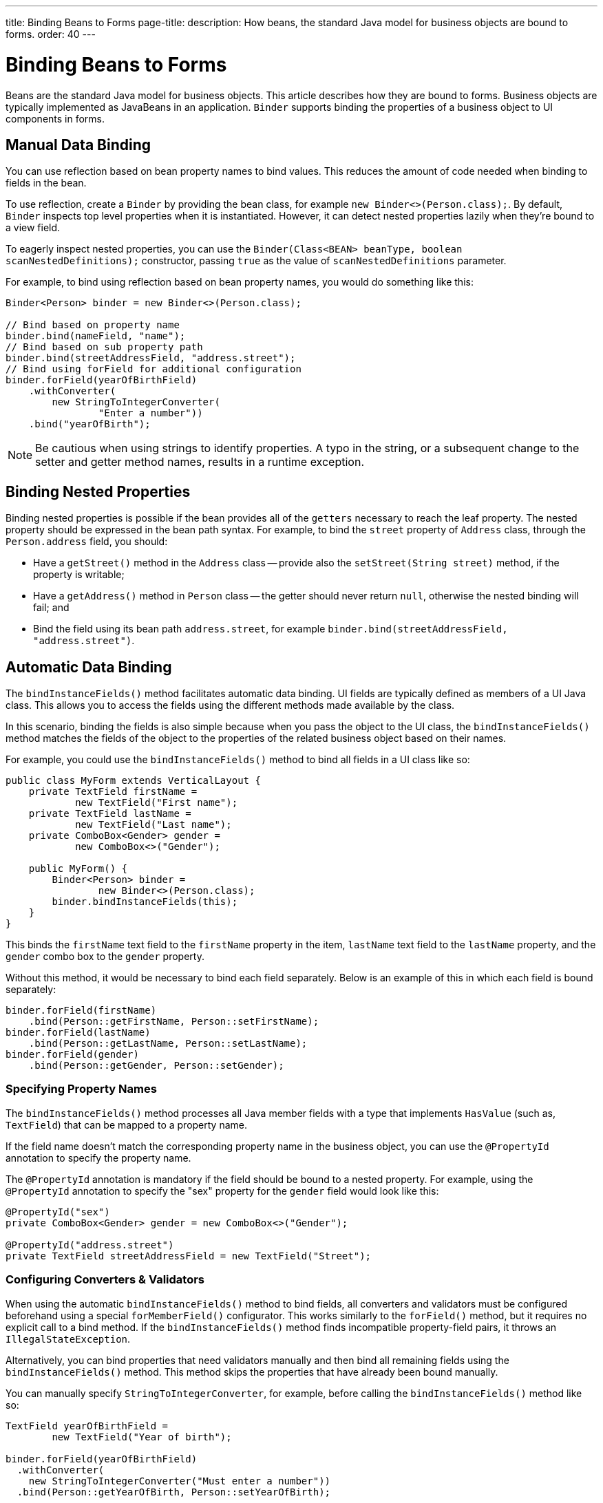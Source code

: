 ---
title: Binding Beans to Forms
page-title: 
description: How beans, the standard Java model for business objects are bound to forms.
order: 40
---


= Binding Beans to Forms

Beans are the standard Java model for business objects. This article describes how they are bound to forms. Business objects are typically implemented as JavaBeans in an application. [classname]`Binder` supports binding the properties of a business object to UI components in forms.


== Manual Data Binding

You can use reflection based on bean property names to bind values. This reduces the amount of code needed when binding to fields in the bean.

To use reflection, create a [classname]`Binder` by providing the bean class, for example `new Binder<>(Person.class);`. By default, [classname]`Binder` inspects top level properties when it is instantiated. However, it can detect nested properties lazily when they're bound to a view field.

To eagerly inspect nested properties, you can use the [constructorname]`Binder(Class<BEAN> beanType, boolean scanNestedDefinitions);` constructor, passing `true` as the value of `scanNestedDefinitions` parameter.

For example, to bind using reflection based on bean property names, you would do something like this:

[source,java]
----
Binder<Person> binder = new Binder<>(Person.class);

// Bind based on property name
binder.bind(nameField, "name");
// Bind based on sub property path
binder.bind(streetAddressField, "address.street");
// Bind using forField for additional configuration
binder.forField(yearOfBirthField)
    .withConverter(
        new StringToIntegerConverter(
                "Enter a number"))
    .bind("yearOfBirth");
----

[NOTE]
Be cautious when using strings to identify properties. A typo in the string, or a subsequent change to the setter and getter method names, results in a runtime exception.


== Binding Nested Properties

Binding nested properties is possible if the bean provides all of the `getters` necessary to reach the leaf property. The nested property should be expressed in the bean path syntax. For example, to bind the [fieldname]`street` property of [classname]`Address` class, through the [fieldname]`Person.address` field, you should:

* Have a [methodname]`getStreet()` method in the [classname]`Address` class -- provide also the [methodname]`setStreet(String street)` method, if the property is writable;
* Have a [methodname]`getAddress()` method in [classname]`Person` class -- the getter should never return `null`, otherwise the nested binding will fail; and
* Bind the field using its bean path `address.street`, for example `binder.bind(streetAddressField, "address.street")`.


== Automatic Data Binding

The [methodname]`bindInstanceFields()` method facilitates automatic data binding. UI fields are typically defined as members of a UI Java class. This allows you to access the fields using the different methods made available by the class.

In this scenario, binding the fields is also simple because when you pass the object to the UI class, the [methodname]`bindInstanceFields()` method matches the fields of the object to the properties of the related business object based on their names.

For example, you could use the [methodname]`bindInstanceFields()` method to bind all fields in a UI class like so:

[source,java]
----
public class MyForm extends VerticalLayout {
    private TextField firstName =
            new TextField("First name");
    private TextField lastName =
            new TextField("Last name");
    private ComboBox<Gender> gender =
            new ComboBox<>("Gender");

    public MyForm() {
        Binder<Person> binder =
                new Binder<>(Person.class);
        binder.bindInstanceFields(this);
    }
}
----

This binds the `firstName` text field to the `firstName` property in the item, `lastName` text field to the `lastName` property, and the `gender` combo box to the `gender` property.

Without this method, it would be necessary to bind each field separately. Below is an example of this in which each field is bound separately:

[source,java]
----
binder.forField(firstName)
    .bind(Person::getFirstName, Person::setFirstName);
binder.forField(lastName)
    .bind(Person::getLastName, Person::setLastName);
binder.forField(gender)
    .bind(Person::getGender, Person::setGender);
----


=== Specifying Property Names

The [methodname]`bindInstanceFields()` method processes all Java member fields with a type that implements [interfacename]`HasValue` (such as, `TextField`) that can be mapped to a property name.

If the field name doesn't match the corresponding property name in the business object, you can use the `@PropertyId` annotation to specify the property name.

The `@PropertyId` annotation is mandatory if the field should be bound to a nested property. For example, using the `@PropertyId` annotation to specify the "sex" property for the `gender` field would look like this:

[source,java]
----
@PropertyId("sex")
private ComboBox<Gender> gender = new ComboBox<>("Gender");

@PropertyId("address.street")
private TextField streetAddressField = new TextField("Street");
----


=== Configuring Converters & Validators

When using the automatic [methodname]`bindInstanceFields()` method to bind fields, all converters and validators must be configured beforehand using a special [methodname]`forMemberField()` configurator. This works similarly to the [methodname]`forField()` method, but it requires no explicit call to a bind method. If the [methodname]`bindInstanceFields()` method finds incompatible property-field pairs, it throws an [classname]`IllegalStateException`.

Alternatively, you can bind properties that need validators manually and then bind all remaining fields using the [methodname]`bindInstanceFields()` method. This method skips the properties that have already been bound manually.

You can manually specify [classname]`StringToIntegerConverter`, for example, before calling the [methodname]`bindInstanceFields()` method like so:

[source,java]
----
TextField yearOfBirthField =
        new TextField("Year of birth");

binder.forField(yearOfBirthField)
  .withConverter(
    new StringToIntegerConverter("Must enter a number"))
  .bind(Person::getYearOfBirth, Person::setYearOfBirth);

binder.bindInstanceFields(this);

----

If you use Java Specification Requests (JSR) 303 validators, you should use [classname]`BeanValidationBinder`. It picks validators automatically when using [methodname]`bindInstanceFields()`.


=== Automatically Applied Converters

The [methodname]`bindInstanceFields()` method can simplify [classname]`Binder` configuration by automatically applying out-of-the-box converters from the `com.vaadin.flow.data.converter` package for known types. An automatic choice is made only for fields that aren't manually configured using [methodname]`forField()` or [methodname]`forMemberField()`.

Converter instances are created using the [classname]`ConverterFactory` provided by the [methodname]`Binder.getConverterFactory()` method. If a suitable converter can't be created, [methodname]`bindInstanceFields()` throws an [classname]`IllegalStateException`.

The converter list can be augmented with custom converters by extending [classname]`Binder` and overriding [methodname]`getConverterFactory()`, so that it returns a custom [classname]`ConverterFactory` implementation. When using a custom converter factory, it's good practice to fall back to the default one if there is no specific match for the type to be converted.

For example, providing a custom [classname]`ConverterFactory` for [classname]`Binder` might look like this:

[source,java]
----

class CustomBinder<BEAN> extends Binder<BEAN> {

    private final ConverterFactory converterFactory = new CustomConverterFactory(super.getConverterFactory());

    @Override
    protected ConverterFactory getConverterFactory() {
        return converterFactory;
    }
}

class CustomConverterFactory implements ConverterFactory {

    private final ConverterFactory fallback;

    CustomConverterFactory(ConverterFactory fallback) {
        this.fallback = fallback;
    }

    public <P, M> Optional<Converter<P, M>> newInstance(Class<P> presentationType, Class<M> modelType) {
        return getCustomConverter(presentationType, modelType)
                .or(() -> fallback.newInstance(presentationType, modelType));
    }

    private <P, M> Optional<Converter<P, M>> getCustomConverter(Class<P> presentationType, Class<M> modelType) {
        // custom logic
        return ...;
    }
}

----


== Using JSR 303 Bean Validation

You can use [classname]`BeanValidationBinder` if you prefer to use Java Specification Requests (JSR) 303 Bean Validation annotations, such as `Max`, `Min`, and `Size`.

[classname]`BeanValidationBinder` extends [classname]`Binder` -- and therefore has the same API -- but its implementation automatically adds validators based on JSR 303 constraints.

To use Bean Validation annotations, you need a JSR 303 implementation, such as Hibernate Validator, available in your classpath. If your environment doesn't provide the implementation (e.g., Java EE container), you can use the following dependency in Maven:

[source,xml]
----
<dependency>
    <groupId>org.hibernate</groupId>
    <artifactId>hibernate-validator</artifactId>
    <version>5.4.1.Final</version>
</dependency>
----


=== Defining Constraints for Properties

To use JSR 303 Bean Validation annotations with [classname]`BeanValidationBinder`, for example, you would do something like this:

[source,java]
----
public class Person {
    @Max(2000)
    private int yearOfBirth;

    // Non-standard constraint provided by
    // Hibernate Validator
    @NotEmpty
    private String name;

    // + other fields, constructors, setters and getters
}

BeanValidationBinder<Person> binder =
        new BeanValidationBinder<>(Person.class);

binder.bind(nameField, "name");
binder.forField(yearOfBirthField)
    .withConverter(
        new StringToIntegerConverter("Enter a number"))
    .bind("yearOfBirth");
----

Constraints defined for properties in the bean work in the same way as if configured programmatically when the binding is created. For example, the following code snippets have the same result.

This first example is a declarative Bean Validation annotation:

[source,java]
----
public class Person {
    @Max(value = 2000, message =
     "Year of Birth must be less than or equal to 2000")
    private int yearOfBirth;
----

This next example is a programmatic validation using Binder specific API:

[source,java]
----
binder.forField(yearOfBirthField)
  .withValidator(
    yearOfBirth -> yearOfBirth <= 2000,
    "Year of Birth must be less than or equal to 2000")
  .bind(Person::getYearOfBirth, Person::setYearOfBirth);
----

[NOTE]
As an alternative to defining constraint annotations for specific properties, you can define constraints at the bean level. However, Vaadin's [classname]`BeanValidationBinder` doesn't currently support them. It ignores all JSR 303 validations that aren't assigned directly to properties.


=== Automatically Marking Form Fields as Required

Some built-in validators in the bean validation API suggest that a value is required in input field. The [classname]`BeanValidationBinder` automatically enables the visual "required" indicator using the [methodname]`HasValue.setRequiredIndicatorVisible(true)` method for properties annotated with such validators.

By default, `@NotNull`, `@NotEmpty` and `@Size` (if `min()` value is greater than 0) configures the field as required. You can change this behavior using the [methodname]`BeanValidationBinder.setRequiredConfigurator()` method.

As an example, the following shows how you might override the default `@Size` behavior:

[source,java]
----
binder.setRequiredConfigurator(
        RequiredFieldConfigurator.NOT_EMPTY
            .chain(RequiredFieldConfigurator.NOT_NULL));
----


[discussion-id]`D8AE5573-0248-4DBC-A58E-CBEA8E8F0957`
